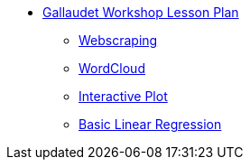 * xref:introduction.adoc[Gallaudet Workshop Lesson Plan]
** xref:webscraping.adoc[Webscraping]
** xref:wordcloud.adoc[WordCloud]

** xref:interactive-data-visualization.adoc[Interactive Plot]
** xref:linear-regression.adoc[Basic Linear Regression]
